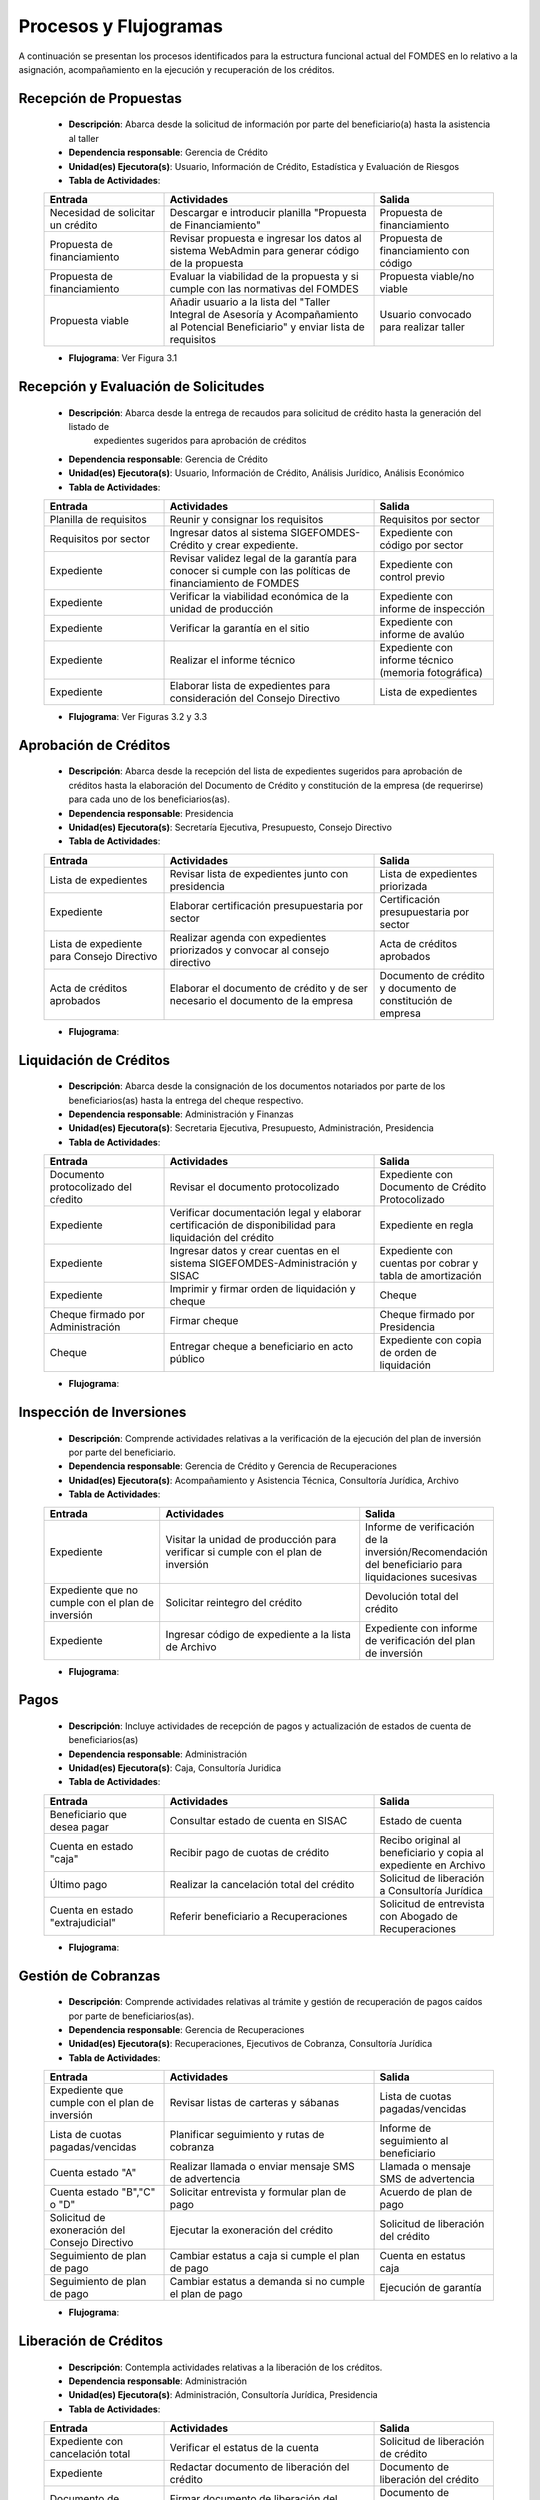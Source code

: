 **********************
Procesos y Flujogramas
**********************

A continuación se presentan los procesos identificados para la estructura funcional actual del
FOMDES en lo relativo a la asignación, acompañamiento en la ejecución y recuperación de los
créditos.

**Recepción de Propuestas**
===========================

    * **Descripción**: Abarca desde la solicitud de información por parte del beneficiario(a) hasta la asistencia al taller

    * **Dependencia responsable**: Gerencia de Crédito

    * **Unidad(es) Ejecutora(s)**: Usuario, Información de Crédito, Estadística y Evaluación de Riesgos

    * **Tabla de Actividades**:

    .. tabularcolumns:: |p{4cm}|p{7cm}|p{4cm}|

    .. list-table::
       :widths: 40 70 40
       :header-rows: 1

       * - Entrada
         - Actividades
         - Salida
       * - Necesidad de solicitar un crédito
         - Descargar e introducir planilla "Propuesta de Financiamiento"
         - Propuesta de financiamiento
       * - Propuesta de financiamiento
         - Revisar propuesta e ingresar los datos al sistema WebAdmin para generar código de la propuesta
         - Propuesta de financiamiento con código
       * - Propuesta de financiamiento
         - Evaluar la viabilidad de la propuesta y si cumple con las normativas del FOMDES
         - Propuesta viable/no viable
       * - Propuesta viable
         - Añadir usuario a la lista del "Taller Integral de Asesoría y Acompañamiento al Potencial Beneficiario" y
           enviar lista de requisitos
         - Usuario convocado para realizar taller

    * **Flujograma**: Ver Figura 3.1

    .. graphviz:: proc1.dot


**Recepción y Evaluación de Solicitudes**
=========================================

    * **Descripción**: Abarca desde la entrega de recaudos para solicitud de crédito hasta la generación del listado de
        expedientes sugeridos para aprobación de créditos

    * **Dependencia responsable**: Gerencia de Crédito

    * **Unidad(es) Ejecutora(s)**: Usuario, Información de Crédito, Análisis Jurídico, Análisis Económico

    * **Tabla de Actividades**:

    .. tabularcolumns:: |p{4cm}|p{7cm}|p{4cm}|

    .. list-table::
       :widths: 40 70 40
       :header-rows: 1

       * - Entrada
         - Actividades
         - Salida
       * - Planilla de requisitos
         - Reunir y consignar los requisitos
         - Requisitos por sector
       * - Requisitos por sector
         - Ingresar datos al sistema SIGEFOMDES-Crédito y crear expediente.
         - Expediente con código por sector
       * - Expediente
         - Revisar validez legal de la garantía para conocer si cumple con las políticas de financiamiento de FOMDES
         - Expediente con control previo
       * - Expediente
         - Verificar la viabilidad económica de la unidad de producción
         - Expediente con informe de inspección
       * - Expediente
         - Verificar la garantía en el sitio
         - Expediente con informe de avalúo
       * - Expediente
         - Realizar el informe técnico
         - Expediente con informe técnico (memoria fotográfica)
       * - Expediente
         - Elaborar lista de expedientes para consideración del Consejo Directivo
         - Lista de expedientes

    * **Flujograma**: Ver Figuras 3.2 y 3.3

    .. graphviz:: proc21.dot

    .. graphviz:: proc22.dot


**Aprobación de Créditos**
==========================

    * **Descripción**: Abarca desde la recepción del lista de expedientes sugeridos para
      aprobación de créditos hasta la elaboración del Documento de Crédito y constitución de la
      empresa (de requerirse) para cada uno de los beneficiarios(as).

    * **Dependencia responsable**: Presidencia

    * **Unidad(es) Ejecutora(s)**: Secretaría Ejecutiva, Presupuesto, Consejo Directivo

    * **Tabla de Actividades**:

    .. tabularcolumns:: |p{4cm}|p{7cm}|p{4cm}|

    .. list-table::
       :widths: 40 70 40
       :header-rows: 1

       * - Entrada
         - Actividades
         - Salida
       * - Lista de expedientes
         - Revisar lista de expedientes junto con presidencia
         - Lista de expedientes priorizada
       * - Expediente
         - Elaborar certificación presupuestaria por sector
         - Certificación presupuestaria por sector
       * - Lista de expediente para Consejo Directivo
         - Realizar agenda con expedientes priorizados y convocar al consejo directivo
         - Acta de créditos aprobados
       * - Acta de créditos aprobados
         - Elaborar el documento de crédito y de ser necesario el documento de la empresa
         - Documento de crédito y documento de constitución de empresa

    * **Flujograma**:

    .. graphviz:: proc3.dot

**Liquidación de Créditos**
===========================

    * **Descripción**: Abarca desde la consignación de los documentos notariados por parte de los
      beneficiarios(as) hasta la entrega del cheque respectivo.

    * **Dependencia responsable**: Administración y Finanzas

    * **Unidad(es) Ejecutora(s)**: Secretaria Ejecutiva, Presupuesto, Administración, Presidencia

    * **Tabla de Actividades**:

    .. tabularcolumns:: |p{4cm}|p{7cm}|p{4cm}|

    .. list-table::
       :widths: 40 70 40
       :header-rows: 1

       * - Entrada
         - Actividades
         - Salida
       * - Documento protocolizado del cŕedito
         - Revisar el documento protocolizado
         - Expediente con Documento de Crédito Protocolizado
       * - Expediente
         - Verificar documentación legal y elaborar certificación de disponibilidad para liquidación del crédito
         - Expediente en regla
       * - Expediente
         - Ingresar datos y crear cuentas en el sistema SIGEFOMDES-Administración y SISAC
         - Expediente con cuentas por cobrar y tabla de amortización
       * - Expediente
         - Imprimir y firmar orden de liquidación y cheque
         - Cheque
       * - Cheque firmado por Administración
         - Firmar cheque
         - Cheque firmado por Presidencia
       * - Cheque
         - Entregar cheque a beneficiario en acto público
         - Expediente con copia de orden de liquidación

    * **Flujograma**:

    .. graphviz:: proc4.dot

**Inspección de Inversiones**
=============================

    * **Descripción**: Comprende actividades relativas a la verificación de la ejecución del plan
      de inversión por parte del beneficiario.

    * **Dependencia responsable**: Gerencia de Crédito y Gerencia de Recuperaciones

    * **Unidad(es) Ejecutora(s)**: Acompañamiento y Asistencia Técnica, Consultoría Jurídica, Archivo

    * **Tabla de Actividades**:

    .. tabularcolumns:: |p{4cm}|p{7cm}|p{4cm}|

    .. list-table::
       :widths: 40 70 40
       :header-rows: 1

       * - Entrada
         - Actividades
         - Salida
       * - Expediente
         - Visitar la unidad de producción para verificar si cumple con el plan de inversión
         - Informe de verificación de la inversión/Recomendación del beneficiario para liquidaciones sucesivas
       * - Expediente que no cumple con el plan de inversión
         - Solicitar reintegro del crédito
         - Devolución total del crédito
       * - Expediente
         - Ingresar código de expediente a la lista de Archivo
         - Expediente con informe de verificación del plan de inversión

    * **Flujograma**:

    .. graphviz:: proc5.dot

**Pagos**
=========

    * **Descripción**: Incluye actividades de recepción de pagos y actualización de estados de
      cuenta de beneficiarios(as)

    * **Dependencia responsable**: Administración

    * **Unidad(es) Ejecutora(s)**: Caja, Consultoría Juridica

    * **Tabla de Actividades**:

    .. list-table::
       :widths: 40 70 40
       :header-rows: 1

       * - Entrada
         - Actividades
         - Salida
       * - Beneficiario que desea pagar
         - Consultar estado de cuenta en SISAC
         - Estado de cuenta
       * - Cuenta en estado "caja"
         - Recibir pago de cuotas de crédito
         - Recibo original al beneficiario y copia al expediente en Archivo
       * - Último pago
         - Realizar la cancelación total del crédito
         - Solicitud de liberación a Consultoría Jurídica
       * - Cuenta en estado "extrajudicial"
         - Referir beneficiario a Recuperaciones
         - Solicitud de entrevista con Abogado de Recuperaciones

    * **Flujograma**:

    .. graphviz:: proc6.dot


**Gestión de Cobranzas**
========================

    * **Descripción**: Comprende actividades relativas al trámite y gestión de recuperación de
      pagos caídos por parte de beneficiarios(as).

    * **Dependencia responsable**: Gerencia de Recuperaciones

    * **Unidad(es) Ejecutora(s)**: Recuperaciones, Ejecutivos de Cobranza, Consultoría Jurídica

    * **Tabla de Actividades**:

    .. list-table::
       :widths: 40 70 40
       :header-rows: 1

       * - Entrada
         - Actividades
         - Salida
       * - Expediente que cumple con el plan de inversión
         - Revisar listas de carteras y sábanas
         - Lista de cuotas pagadas/vencidas
       * - Lista de cuotas pagadas/vencidas
         - Planificar seguimiento y rutas de cobranza
         - Informe de seguimiento al beneficiario
       * - Cuenta estado "A"
         - Realizar llamada o enviar mensaje SMS de advertencia
         - Llamada o mensaje SMS de advertencia
       * - Cuenta estado "B","C" o "D"
         - Solicitar entrevista y formular plan de pago
         - Acuerdo de plan de pago
       * - Solicitud de exoneración del Consejo Directivo
         - Ejecutar la exoneración del crédito
         - Solicitud de liberación del crédito
       * - Seguimiento de plan de pago
         - Cambiar estatus a caja si cumple el plan de pago
         - Cuenta en estatus caja
       * - Seguimiento de plan de pago
         - Cambiar estatus a demanda si no cumple el plan de pago
         - Ejecución de garantía


    * **Flujograma**:

    .. graphviz:: proc7.dot

    .. graphviz:: proc7b.dot


**Liberación de Créditos**
==========================

    * **Descripción**: Contempla actividades relativas a la liberación de los créditos.

    * **Dependencia responsable**: Administración

    * **Unidad(es) Ejecutora(s)**: Administración, Consultoría Jurídica, Presidencia

    * **Tabla de Actividades**:

    .. list-table::
       :widths: 40 70 40
       :header-rows: 1

       * - Entrada
         - Actividades
         - Salida
       * - Expediente con cancelación total
         - Verificar el estatus de la cuenta
         - Solicitud de liberación de crédito
       * - Expediente
         - Redactar documento de liberación del crédito
         - Documento de liberación del crédito
       * - Documento de liberación del crédito
         - Firmar documento de liberación del crédito
         - Documento de liberación firmado por Presidencia
       * - Documento de liberación
         - Entregar documento al beneficiario
         - Expediente con documento de liberación

    * **Flujograma**:

    .. graphviz:: proc8.dot